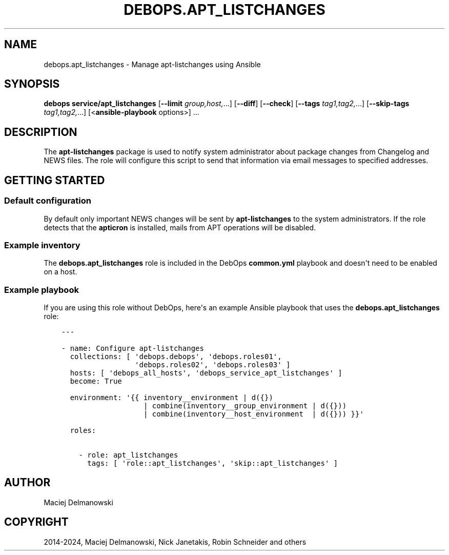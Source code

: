 .\" Man page generated from reStructuredText.
.
.
.nr rst2man-indent-level 0
.
.de1 rstReportMargin
\\$1 \\n[an-margin]
level \\n[rst2man-indent-level]
level margin: \\n[rst2man-indent\\n[rst2man-indent-level]]
-
\\n[rst2man-indent0]
\\n[rst2man-indent1]
\\n[rst2man-indent2]
..
.de1 INDENT
.\" .rstReportMargin pre:
. RS \\$1
. nr rst2man-indent\\n[rst2man-indent-level] \\n[an-margin]
. nr rst2man-indent-level +1
.\" .rstReportMargin post:
..
.de UNINDENT
. RE
.\" indent \\n[an-margin]
.\" old: \\n[rst2man-indent\\n[rst2man-indent-level]]
.nr rst2man-indent-level -1
.\" new: \\n[rst2man-indent\\n[rst2man-indent-level]]
.in \\n[rst2man-indent\\n[rst2man-indent-level]]u
..
.TH "DEBOPS.APT_LISTCHANGES" "5" "Sep 16, 2024" "v2.3.10" "DebOps"
.SH NAME
debops.apt_listchanges \- Manage apt-listchanges using Ansible
.SH SYNOPSIS
.sp
\fBdebops service/apt_listchanges\fP [\fB\-\-limit\fP \fIgroup,host,\fP\&...] [\fB\-\-diff\fP] [\fB\-\-check\fP] [\fB\-\-tags\fP \fItag1,tag2,\fP\&...] [\fB\-\-skip\-tags\fP \fItag1,tag2,\fP\&...] [<\fBansible\-playbook\fP options>] ...
.SH DESCRIPTION
.sp
The \fBapt\-listchanges\fP package is used to notify system administrator about
package changes from Changelog and NEWS files. The role will configure this
script to send that information via email messages to specified addresses.
.SH GETTING STARTED
.SS Default configuration
.sp
By default only important NEWS changes will be sent by \fBapt\-listchanges\fP to
the system administrators. If the role detects that the \fBapticron\fP is
installed, mails from APT operations will be disabled.
.SS Example inventory
.sp
The \fBdebops.apt_listchanges\fP role is included in the DebOps \fBcommon.yml\fP
playbook and doesn\(aqt need to be enabled on a host.
.SS Example playbook
.sp
If you are using this role without DebOps, here\(aqs an example Ansible playbook
that uses the \fBdebops.apt_listchanges\fP role:
.INDENT 0.0
.INDENT 3.5
.sp
.nf
.ft C
\-\-\-

\- name: Configure apt\-listchanges
  collections: [ \(aqdebops.debops\(aq, \(aqdebops.roles01\(aq,
                 \(aqdebops.roles02\(aq, \(aqdebops.roles03\(aq ]
  hosts: [ \(aqdebops_all_hosts\(aq, \(aqdebops_service_apt_listchanges\(aq ]
  become: True

  environment: \(aq{{ inventory__environment | d({})
                   | combine(inventory__group_environment | d({}))
                   | combine(inventory__host_environment  | d({})) }}\(aq

  roles:

    \- role: apt_listchanges
      tags: [ \(aqrole::apt_listchanges\(aq, \(aqskip::apt_listchanges\(aq ]

.ft P
.fi
.UNINDENT
.UNINDENT
.SH AUTHOR
Maciej Delmanowski
.SH COPYRIGHT
2014-2024, Maciej Delmanowski, Nick Janetakis, Robin Schneider and others
.\" Generated by docutils manpage writer.
.

